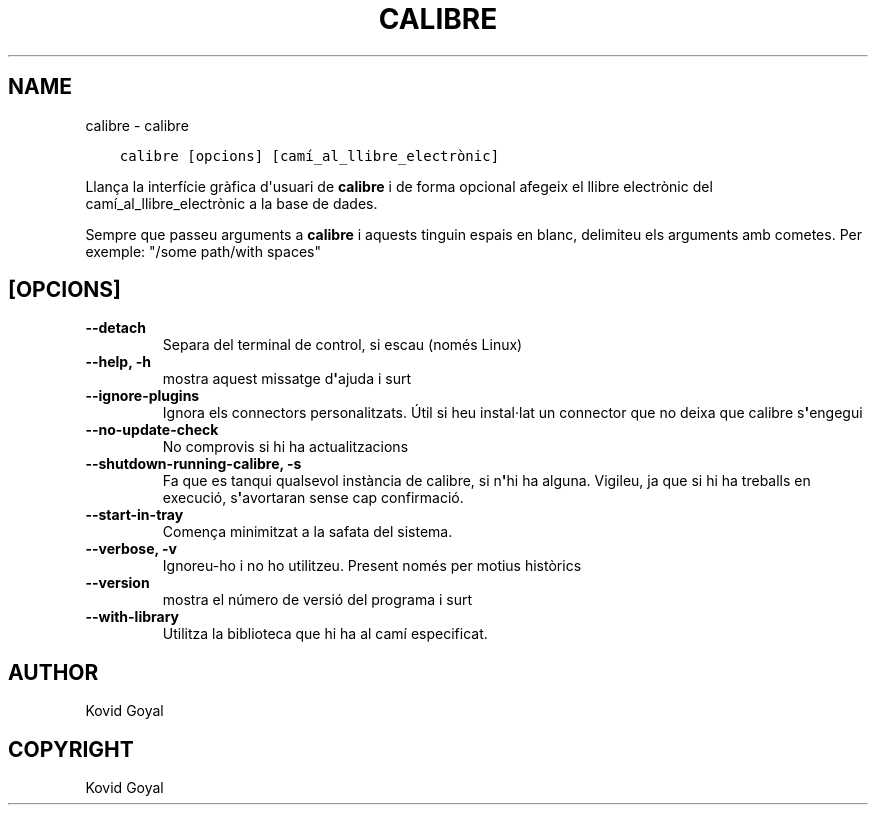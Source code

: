 .\" Man page generated from reStructuredText.
.
.TH "CALIBRE" "1" "de febrer 21, 2020" "4.11.0" "calibre"
.SH NAME
calibre \- calibre
.
.nr rst2man-indent-level 0
.
.de1 rstReportMargin
\\$1 \\n[an-margin]
level \\n[rst2man-indent-level]
level margin: \\n[rst2man-indent\\n[rst2man-indent-level]]
-
\\n[rst2man-indent0]
\\n[rst2man-indent1]
\\n[rst2man-indent2]
..
.de1 INDENT
.\" .rstReportMargin pre:
. RS \\$1
. nr rst2man-indent\\n[rst2man-indent-level] \\n[an-margin]
. nr rst2man-indent-level +1
.\" .rstReportMargin post:
..
.de UNINDENT
. RE
.\" indent \\n[an-margin]
.\" old: \\n[rst2man-indent\\n[rst2man-indent-level]]
.nr rst2man-indent-level -1
.\" new: \\n[rst2man-indent\\n[rst2man-indent-level]]
.in \\n[rst2man-indent\\n[rst2man-indent-level]]u
..
.INDENT 0.0
.INDENT 3.5
.sp
.nf
.ft C
calibre [opcions] [camí_al_llibre_electrònic]
.ft P
.fi
.UNINDENT
.UNINDENT
.sp
Llança la interfície gràfica d\(aqusuari de \fBcalibre\fP i de forma opcional afegeix
el llibre electrònic del camí_al_llibre_electrònic a la base de dades.
.sp
Sempre que passeu arguments a \fBcalibre\fP i aquests tinguin espais en blanc, delimiteu els arguments amb cometes. Per exemple: "/some path/with spaces"
.SH [OPCIONS]
.INDENT 0.0
.TP
.B \-\-detach
Separa del terminal de control, si escau (només Linux)
.UNINDENT
.INDENT 0.0
.TP
.B \-\-help, \-h
mostra aquest missatge d\fB\(aq\fPajuda i surt
.UNINDENT
.INDENT 0.0
.TP
.B \-\-ignore\-plugins
Ignora els connectors personalitzats. Útil si heu instal·lat un connector que no deixa que calibre s\fB\(aq\fPengegui
.UNINDENT
.INDENT 0.0
.TP
.B \-\-no\-update\-check
No comprovis si hi ha actualitzacions
.UNINDENT
.INDENT 0.0
.TP
.B \-\-shutdown\-running\-calibre, \-s
Fa que es tanqui qualsevol instància de calibre, si n\fB\(aq\fPhi ha alguna. Vigileu, ja que si hi ha treballs en execució, s\fB\(aq\fPavortaran sense cap confirmació.
.UNINDENT
.INDENT 0.0
.TP
.B \-\-start\-in\-tray
Comença minimitzat a la safata del sistema.
.UNINDENT
.INDENT 0.0
.TP
.B \-\-verbose, \-v
Ignoreu\-ho i no ho utilitzeu. Present només per motius històrics
.UNINDENT
.INDENT 0.0
.TP
.B \-\-version
mostra el número de versió del programa i surt
.UNINDENT
.INDENT 0.0
.TP
.B \-\-with\-library
Utilitza la biblioteca que hi ha al camí especificat.
.UNINDENT
.SH AUTHOR
Kovid Goyal
.SH COPYRIGHT
Kovid Goyal
.\" Generated by docutils manpage writer.
.
